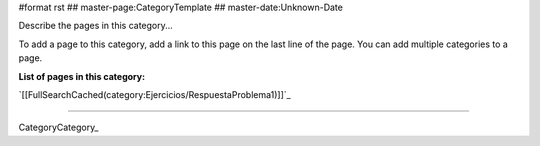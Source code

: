 #format rst
## master-page:CategoryTemplate
## master-date:Unknown-Date

Describe the pages in this category...

To add a page to this category, add a link to this page on the last line of the page. You can add multiple categories to a page.

**List of pages in this category:**

`[[FullSearchCached(category:Ejercicios/RespuestaProblema1)]]`_

-------------------------



CategoryCategory_

